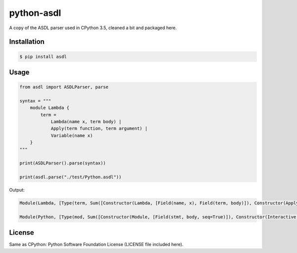 python-asdl
=================

.. image:: https://travis-ci.org/fpoli/python-asdl.svg?branch=master
    :target: https://travis-ci.org/fpoli/python-asdl

A copy of the ASDL parser used in CPython 3.5, cleaned a bit and packaged here.


Installation
------------

.. code-block:: bash

    $ pip install asdl


Usage
-----

.. code-block:: python

    from asdl import ASDLParser, parse

    syntax = """
        module Lambda {
            term =
                Lambda(name x, term body) |
                Apply(term function, term argument) |
                Variable(name x)
        }
    """

    print(ASDLParser().parse(syntax))

    print(asdl.parse("./test/Python.asdl"))

Output:

.. code-block::

    Module(Lambda, [Type(term, Sum([Constructor(Lambda, [Field(name, x), Field(term, body)]), Constructor(Apply, [Field(term, function), Field(term, argument)]), Constructor(Variable, [Field(name, x)])]))])

    Module(Python, [Type(mod, Sum([Constructor(Module, [Field(stmt, body, seq=True)]), Constructor(Interactive, [Field(stmt, body, seq=True)]), Constructor(Expression, [Field(expr, body)]), Constructor(Suite, ...


License
-------

Same as CPython: Python Software Foundation License (LICENSE file included
here).
